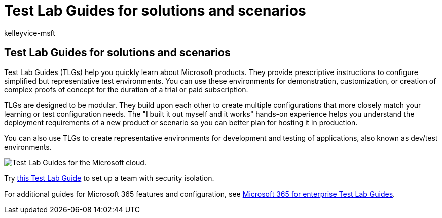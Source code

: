 = Test Lab Guides for solutions and scenarios
:audience: ITPro
:author: kelleyvice-msft
:description: Use Test Lab Guides to build out Microsoft 365 solutions and scenarios in a dev/test environment.
:f1.keywords: ["NOCSH"]
:manager: scotv
:ms.author: kvice
:ms.collection: ["highpri", "M365-security-compliance"]
:ms.custom: ["Ent_Architecture"]
:ms.date: 02/09/2021
:ms.localizationpriority: medium
:ms.service: o365-solutions
:ms.topic: overview
:search.appverid: ["MET150"]

== Test Lab Guides for solutions and scenarios

Test Lab Guides (TLGs) help you quickly learn about Microsoft products.
They provide prescriptive instructions to configure simplified but representative test environments.
You can use these environments for demonstration, customization, or creation of complex proofs of concept for the duration of a trial or paid subscription.

TLGs are designed to be modular.
They build upon each other to create multiple configurations that more closely match your learning or test configuration needs.
The "I built it out myself and it works" hands-on experience helps you understand the deployment requirements of a new product or scenario so you can better plan for hosting it in production.

You can also use TLGs to create representative environments for development and testing of applications, also known as dev/test environments.

image::../media/m365-enterprise-test-lab-guides/cloud-tlg-icon.png[Test Lab Guides for the Microsoft cloud.]

Try xref:team-security-isolation-dev-test.adoc[this Test Lab Guide] to set up a team with security isolation.

For additional guides for Microsoft 365 features and configuration, see xref:../enterprise/m365-enterprise-test-lab-guides.adoc[Microsoft 365 for enterprise Test Lab Guides].
